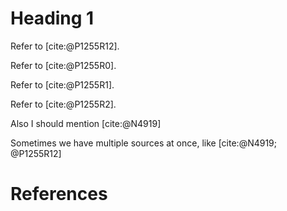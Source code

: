 #+options: ':nil *:t -:t ::t <:t H:3 \n:nil ^:t arch:headline author:t
#+options: broken-links:nil c:nil creator:nil d:(not "LOGBOOK") date:t e:t
#+options: email:nil f:t inline:t num:t p:nil pri:nil prop:nil stat:t tags:t
#+options: tasks:t tex:t timestamp:t title:t toc:t todo:t |:t

#+OPTIONS: html-link-use-abs-url:nil html-postamble:auto html-preamble:t
#+OPTIONS: html-scripts:t html-style:t html5-fancy:nil tex:t
#+HTML_DOCTYPE: xhtml-strict
#+HTML_CONTAINER: div
#+DESCRIPTION:
#+HTML_LINK_HOME:
#+HTML_LINK_UP:
#+HTML_MATHJAX:
#+OPTIONS: html-link-use-abs-url:nil html-postamble:nil html-preamble:t
#+OPTIONS: html-scripts:nil html-style:nil html5-fancy:t tex:t

#+HTML_HEAD: <link rel="stylesheet" type="text/css" href="./modus-operandi-tinted.css"/>
# #+HTML_HEAD: <link rel="stylesheet" type="text/css" href="./readtheorg.css"/>
# #+HTML_HEAD: <link rel="stylesheet" type="text/css" href="./bikeshed.css"/>
#+HTML_HEAD: <link rel="stylesheet" type="text/css" href="./wg21org.css"/>

#+HTML_HEAD: <script src="https://ajax.googleapis.com/ajax/libs/jquery/2.1.3/jquery.min.js"></script>
#+HTML_HEAD: <script src="https://maxcdn.bootstrapcdn.com/bootstrap/3.3.4/js/bootstrap.min.js"></script>
# #+HTML_HEAD: <script type="text/javascript" src="https://fniessen.github.io/org-html-themes/src/lib/js/jquery.stickytableheaders.min.js"></script>
# #+HTML_HEAD: <script type="text/javascript" src="https://fniessen.github.io/org-html-themes/src/readtheorg_theme/js/readtheorg.js"></script>

#+HTML_HEAD_EXTRA: <style>.cmptbl {display: grid; grid-template-columns: 1fr 1fr;justify-content: center;grid-row-gap: 12px;}</style>
#+HTML_HEAD_EXTRA: <style>.cmptblbeforehead {border: 1px solid black;grid-gap: 20px;text-align:center}</style>
#+HTML_HEAD_EXTRA: <style>.cmptblafterhead {border: 1px solid black;grid-gap: 20px;text-align:center}</style>
#+HTML_HEAD_EXTRA: <style>.cmptblcell {}</style>
#+HTML_HEAD_EXTRA: <style>.cmptblbefore {}</style>
#+HTML_HEAD_EXTRA: <style>.cmptblafter {}</style>
#+HTML_HEAD_EXTRA: <style>.addedblock {color: green; text-decoration-line: underline;}</style>
#+HTML_HEAD_EXTRA: <style>.removedblock {color: red; text-decoration-line: line-through;}</style>

#+INFOJS_OPT:

#+LATEX_COMPILER: lualatex
#+LATEX_CLASS: memoir
#+LATEX_CLASS_OPTIONS: [a4paper,10pt,oneside,openany,final,article]
#+LATEX_HEADER: \settocdepth{chapter}
#+LATEX_HEADER: \usepackage{fontspec}
#+LATEX_HEADER: \setromanfont{Source Serif Pro}
#+LATEX_HEADER: \setsansfont{Source Sans Pro}
#+LATEX_HEADER: \setmonofont{Source Code Pro}
#+LATEX_HEADER:\newfontfamily\unifont[Ligatures=TeX]{DejaVu Sans Mono}
#+LATEX_HEADER: \setlength{\parindent}{0in}
#+STARTUP: showeverything

#+BIBLIOGRAPHY: index.bib

* Heading 1

Refer to [cite:@P1255R12].

Refer to [cite:@P1255R0].

Refer to [cite:@P1255R1].

Refer to [cite:@P1255R2].

Also I should mention [cite:@N4919]

Sometimes we have multiple sources at once, like [cite:@N4919; @P1255R12]


* References

#+CITE_EXPORT: csl chicago-author-date.csl

#+PRINT_BIBLIOGRAPHY:
